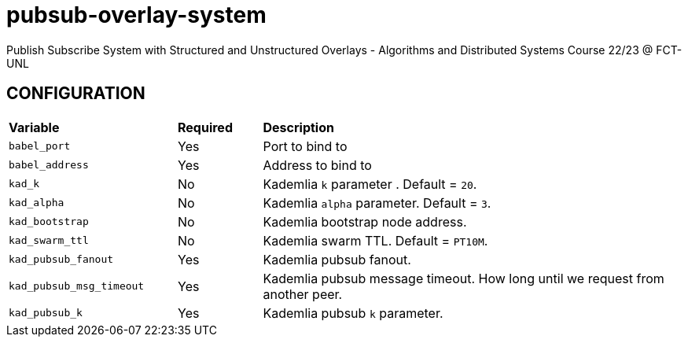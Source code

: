 = pubsub-overlay-system
Publish Subscribe System with Structured and Unstructured Overlays - Algorithms and Distributed Systems Course 22/23 @ FCT-UNL

== CONFIGURATION

[cols="2,1,5"]
|===
| **Variable**
| **Required**
| **Description**

| `babel_port`
| Yes
| Port to bind to

| `babel_address`
| Yes
| Address to bind to

| `kad_k`
| No
| Kademlia `k` parameter . Default = `20`.

| `kad_alpha`
| No
| Kademlia `alpha` parameter. Default = `3`.

| `kad_bootstrap`
| No
| Kademlia bootstrap node address.

| `kad_swarm_ttl`
| No
| Kademlia swarm TTL. Default = `PT10M`.

| `kad_pubsub_fanout`
| Yes
| Kademlia pubsub fanout.

| `kad_pubsub_msg_timeout`
| Yes
| Kademlia pubsub message timeout. How long until we request from another peer.

| `kad_pubsub_k`
| Yes
| Kademlia pubsub `k` parameter.
|===
